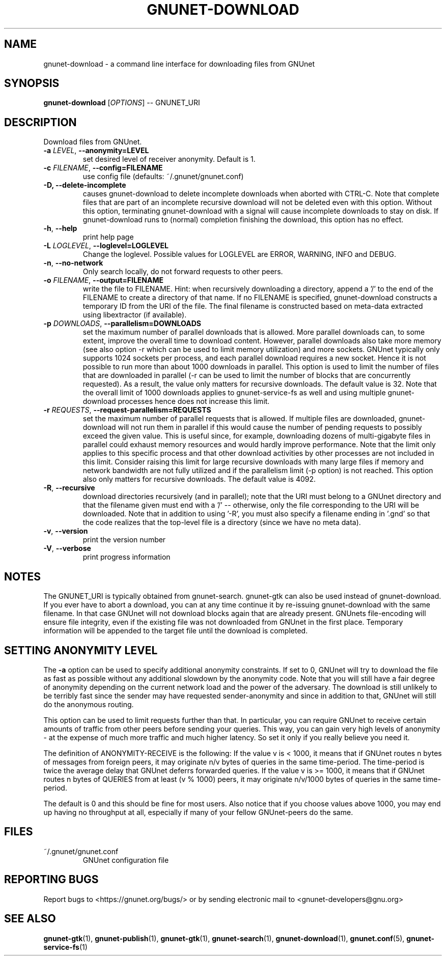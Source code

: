 .TH GNUNET-DOWNLOAD "1" "28 Apr 2010" "GNUnet"
.SH NAME
gnunet\-download \- a command line interface for downloading files from GNUnet
.SH SYNOPSIS
.B gnunet\-download
[\fIOPTIONS\fR] \-\- GNUNET_URI
.SH DESCRIPTION
.PP
Download files from GNUnet.

.TP
\fB\-a \fILEVEL\fR, \fB\-\-anonymity=LEVEL\fR
set desired level of receiver anonymity.  Default is 1.

.TP
\fB\-c \fIFILENAME\fR, \fB\-\-config=FILENAME\fR
use config file (defaults: ~/.gnunet/gnunet.conf)

.TP
\fB\-D, \fB\-\-delete\-incomplete\fR
causes gnunet\-download to delete incomplete downloads when aborted with CTRL\-C.  Note that complete files that are part of an incomplete recursive download will not be deleted even with this option.  Without this option, terminating gnunet\-download with a signal will cause incomplete downloads to stay on disk.  If gnunet\-download runs to (normal) completion finishing the download, this option has no effect.

.TP
\fB\-h\fR, \fB\-\-help\fR
print help page

.TP
\fB\-L \fILOGLEVEL\fR, \fB\-\-loglevel=LOGLEVEL\fR
Change the loglevel.  Possible values for LOGLEVEL are 
ERROR, WARNING, INFO and DEBUG. 

.TP
\fB\-n\fR, \fB\-\-no-network\fR
Only search locally, do not forward requests to other peers.

.TP
\fB\-o \fIFILENAME\fR, \fB\-\-output=FILENAME\fR
write the file to FILENAME.  Hint: when recursively downloading a directory, append a '/' to the end of the FILENAME to create a directory of that name.  If no FILENAME is specified, gnunet\-download constructs a temporary ID from the URI of the file.  The final filename is constructed based on meta\-data extracted using libextractor (if available).

.TP
\fB\-p \fIDOWNLOADS\fR, \fB\-\-parallelism=DOWNLOADS\fR
set the maximum number of parallel downloads that is allowed.  More parallel downloads can, to some extent, improve the overall time to download content.  However, parallel downloads also take more memory (see also option \-r which can be used to limit memory utilization) and more sockets.  GNUnet typically only supports 1024 sockets per process, and each parallel download requires a new socket.  Hence it is not possible to run more than about 1000 downloads in parallel.   This option is used to limit the number of files that are downloaded in parallel (\-r can be used to limit the number of blocks that are concurrently requested).  As a result, the value only matters for recursive downloads.  The default value is 32.  Note that the overall limit of 1000 downloads applies to gnunet\-service\-fs as well and using multiple gnunet\-download processes hence does not increase this limit.

.TP
\fB\-r \fIREQUESTS\fR, \fB\-\-request-parallelism=REQUESTS\fR
set the maximum number of parallel requests that is allowed.  If multiple files are downloaded, gnunet\-download will not run them in parallel if this would cause the number of pending requests to possibly exceed the given value.  This is useful since, for example, downloading dozens of multi\-gigabyte files in parallel could exhaust memory resources and would hardly improve performance.   Note that the limit only applies to this specific process and that other download activities by other processes are not included in this limit.  Consider raising this limit for large recursive downloads with many large files if memory and network bandwidth are not fully utilized and if the parallelism limit (\-p option) is not reached.  This option also only matters for recursive downloads.  The default value is 4092.

.TP
\fB\-R\fR, \fB\-\-recursive\fR
download directories recursively (and in parallel); note that the URI must belong to a GNUnet directory and that the filename given must end with a '/' \-\- otherwise, only the file corresponding to the URI will be downloaded.  Note that in addition to using '-R', you must also specify a filename ending in '.gnd' so that the code realizes that the top-level file is a directory (since we have no meta data).

.TP
\fB\-v\fR, \fB\-\-version\fR
print the version number

.TP
\fB\-V\fR, \fB\-\-verbose\fR
print progress information

.SH NOTES
The GNUNET_URI is typically obtained from gnunet\-search. gnunet\-gtk can also be used instead of gnunet\-download.
If you ever have to abort a download, you can at any time continue it by re\-issuing gnunet\-download with the same filename. In that case GNUnet will not download blocks again that are already present. GNUnets file\-encoding will ensure file integrity, even if the existing file was not downloaded from GNUnet in the first place. Temporary information will be appended to the target file until the download is completed. 

.SH SETTING ANONYMITY LEVEL

The \fB\-a\fR option can be used to specify additional anonymity constraints. If set to 0, GNUnet will try to download the file as fast as possible without any additional slowdown by the anonymity code. Note that you will still have a fair degree of anonymity depending on the current network load and the power of the adversary. The download is still unlikely to be terribly fast since the sender may have requested sender\-anonymity and since in addition to that, GNUnet will still do the anonymous routing.

This option can be used to limit requests further than that. In particular, you can require GNUnet to receive certain amounts of traffic from other peers before sending your queries. This way, you can gain very high levels of anonymity \- at the expense of much more traffic and much higher latency. So set it only if you really believe you need it.

The definition of ANONYMITY\-RECEIVE is the following: If the value v is < 1000, it means that if GNUnet routes n bytes of messages from foreign peers, it may originate n/v bytes of queries in the same time\-period. The time\-period is twice the average delay that GNUnet deferrs forwarded queries. If the value v is >= 1000, it means that if GNUnet routes n bytes of QUERIES from at least (v % 1000) peers, it may originate n/v/1000 bytes of queries in the same time\-period.

The default is 0 and this should be fine for most users. Also notice that if you choose values above 1000, you may end up having no throughput at all, especially if many of your fellow GNUnet\-peers do the same.

.SH FILES
.TP
~/.gnunet/gnunet.conf
GNUnet configuration file
.SH "REPORTING BUGS"
Report bugs to <https://gnunet.org/bugs/> or by sending electronic mail to <gnunet\-developers@gnu.org>
.SH "SEE ALSO"
\fBgnunet\-gtk\fP(1), \fBgnunet\-publish\fP(1), \fBgnunet\-gtk\fP(1), \fBgnunet\-search\fP(1), \fBgnunet\-download\fP(1), \fBgnunet.conf\fP(5), \fBgnunet\-service\-fs\fP(1)
